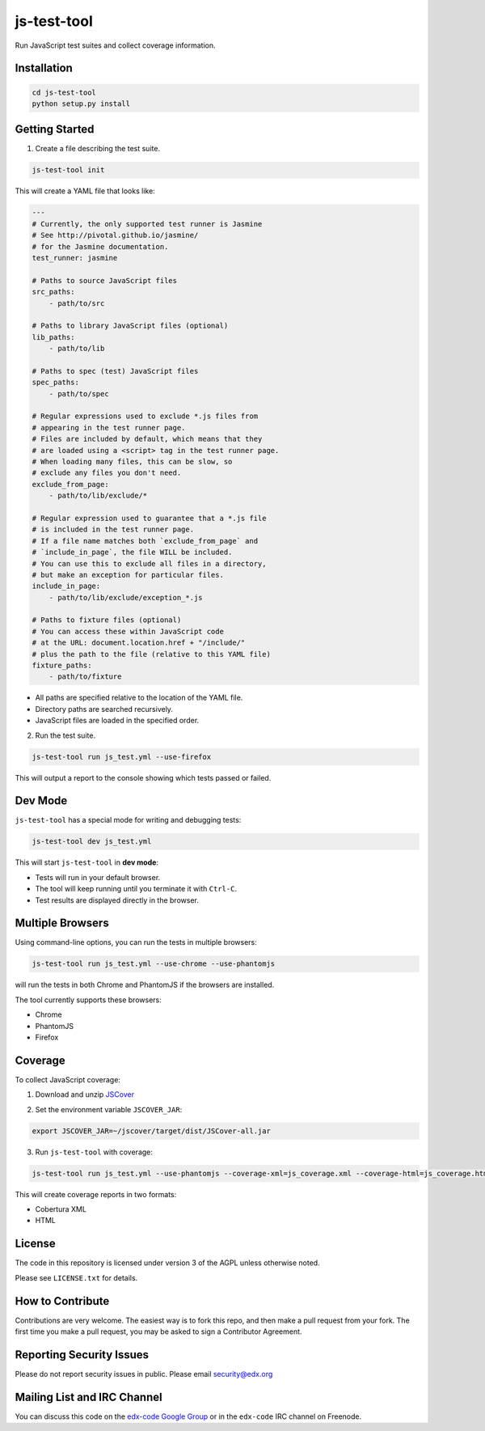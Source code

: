 js-test-tool
============

Run JavaScript test suites and collect coverage information.


Installation
------------

.. code:: bash

    cd js-test-tool
    python setup.py install


Getting Started
---------------

1. Create a file describing the test suite.

.. code:: bash

    js-test-tool init

This will create a YAML file that looks like:

.. code:: yaml

    ---
    # Currently, the only supported test runner is Jasmine
    # See http://pivotal.github.io/jasmine/
    # for the Jasmine documentation.
    test_runner: jasmine

    # Paths to source JavaScript files
    src_paths:
        - path/to/src

    # Paths to library JavaScript files (optional)
    lib_paths:
        - path/to/lib

    # Paths to spec (test) JavaScript files
    spec_paths:
        - path/to/spec

    # Regular expressions used to exclude *.js files from
    # appearing in the test runner page.
    # Files are included by default, which means that they
    # are loaded using a <script> tag in the test runner page.
    # When loading many files, this can be slow, so 
    # exclude any files you don't need.
    exclude_from_page:
        - path/to/lib/exclude/*

    # Regular expression used to guarantee that a *.js file
    # is included in the test runner page.
    # If a file name matches both `exclude_from_page` and
    # `include_in_page`, the file WILL be included.
    # You can use this to exclude all files in a directory,
    # but make an exception for particular files.
    include_in_page:
        - path/to/lib/exclude/exception_*.js

    # Paths to fixture files (optional)
    # You can access these within JavaScript code
    # at the URL: document.location.href + "/include/"
    # plus the path to the file (relative to this YAML file)
    fixture_paths:
        - path/to/fixture


* All paths are specified relative 
  to the location of the YAML file.

* Directory paths are searched recursively.

* JavaScript files are loaded in the specified order.

2. Run the test suite.

.. code:: bash

    js-test-tool run js_test.yml --use-firefox

This will output a report to the console showing which tests passed or failed.


Dev Mode
--------

``js-test-tool`` has a special mode for writing and debugging tests:

.. code:: bash

    js-test-tool dev js_test.yml

This will start ``js-test-tool`` in **dev mode**:

* Tests will run in your default browser.
* The tool will keep running until you terminate it with ``Ctrl-C``.
* Test results are displayed directly in the browser.


Multiple Browsers
------------------

Using command-line options, you can run the tests in
multiple browsers:

.. code:: bash

    js-test-tool run js_test.yml --use-chrome --use-phantomjs

will run the tests in both Chrome and PhantomJS if the
browsers are installed.

The tool currently supports these browsers:

* Chrome
* PhantomJS
* Firefox


Coverage
--------

To collect JavaScript coverage:

1. Download and unzip `JSCover`__

__ http://tntim96.github.io/JSCover/

2. Set the environment variable ``JSCOVER_JAR``:

.. code:: bash

    export JSCOVER_JAR=~/jscover/target/dist/JSCover-all.jar 

3. Run ``js-test-tool`` with coverage:

.. code:: bash

    js-test-tool run js_test.yml --use-phantomjs --coverage-xml=js_coverage.xml --coverage-html=js_coverage.html

This will create coverage reports in two formats:

* Cobertura XML
* HTML

License
-------

The code in this repository is licensed under version 3 of the AGPL unless
otherwise noted.

Please see ``LICENSE.txt`` for details.


How to Contribute
-----------------

Contributions are very welcome. The easiest way is to fork this repo, and then
make a pull request from your fork. The first time you make a pull request, you
may be asked to sign a Contributor Agreement.


Reporting Security Issues
-------------------------

Please do not report security issues in public. Please email security@edx.org


Mailing List and IRC Channel
----------------------------

You can discuss this code on the `edx-code Google Group`__ or in the
``edx-code`` IRC channel on Freenode.

__ https://groups.google.com/forum/#!forum/edx-code
